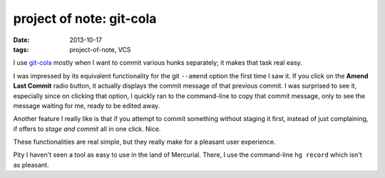 project of note: git-cola
=========================

:date: 2013-10-17
:tags: project-of-note, VCS



I use `git-cola`__ mostly when I want to commit various hunks separately;
it makes that task real easy.

I was impressed by its equivalent functionality for the git
``--amend`` option the first time I saw it. If you click on the
**Amend Last Commit** radio button, it actually displays the commit
message of that previous commit.  I was surprised to see it,
especially since on clicking that option, I quickly ran to the
command-line to copy that commit message, only to see the message
waiting for me, ready to be edited away.

Another feature I really like is that if you attempt to commit something
without staging it first, instead of just complaining, if offers to
*stage and commit* all in one click. Nice.

These functionalities are real simple, but they really make for a
pleasant user experience.

Pity I haven't seen a tool as easy to use in the land of
Mercurial. There, I use the command-line ``hg record`` which isn't as
pleasant.


__ http://git-cola.github.io
